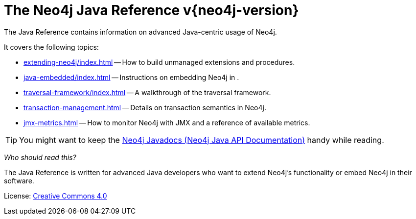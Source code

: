 :description: The Neo4j Java reference for Neo4j version {neo4j-version}.
:keywords: embed Neo4j, build unmanaged extensions, writing extensions, traversal framework, transaction management, JMX, metrics, traversal, framework
[[java-reference]]
= The Neo4j Java Reference v{neo4j-version}

The Java Reference contains information on advanced Java-centric usage of Neo4j.

It covers the following topics:

* xref:extending-neo4j/index.adoc[] -- How to build unmanaged extensions and procedures.
* xref:java-embedded/index.adoc[] -- Instructions on embedding Neo4j in .
* xref:traversal-framework/index.adoc[] -- A walkthrough of the traversal framework.
* xref:transaction-management.adoc[] -- Details on transaction semantics in Neo4j.
* xref:jmx-metrics.adoc[] -- How to monitor Neo4j with JMX and a reference of available metrics.

[TIP]
====
You might want to keep the link:{neo4j-javadocs-base-uri}[Neo4j Javadocs (Neo4j Java API Documentation)^] handy while reading.
====

_Who should read this?_

The Java Reference is written for advanced Java developers who want to extend Neo4j's functionality or embed Neo4j in their software.


ifndef::backend-pdf[]
License: link:{common-license-page-uri}[Creative Commons 4.0]
endif::[]

ifdef::backend-pdf[]
License: Creative Commons 4.0
endif::[]